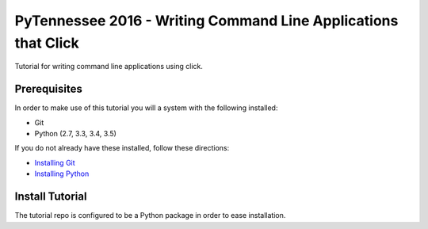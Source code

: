 ===============================
PyTennessee 2016 - Writing Command Line Applications that Click
===============================

.. image:: https://img.shields.io/travis/tylerdave/click_tutorial.svg
        :target: https://travis-ci.org/tylerdave/click_tutorial

Tutorial for writing command line applications using click.

Prerequisites
-------------

In order to make use of this tutorial you will a system with the following installed:

* Git
* Python (2.7, 3.3, 3.4, 3.5)

If you do not already have these installed, follow these directions:

* `Installing Git`_
* `Installing Python`_

.. _`Installing Git`: https://git-scm.com/book/en/v2/Getting-Started-Installing-Git
.. _`Installing Python`: http://docs.python-guide.org/en/latest/starting/installation/


Install Tutorial
----------------

The tutorial repo is configured to be a Python package in order to ease
installation.



